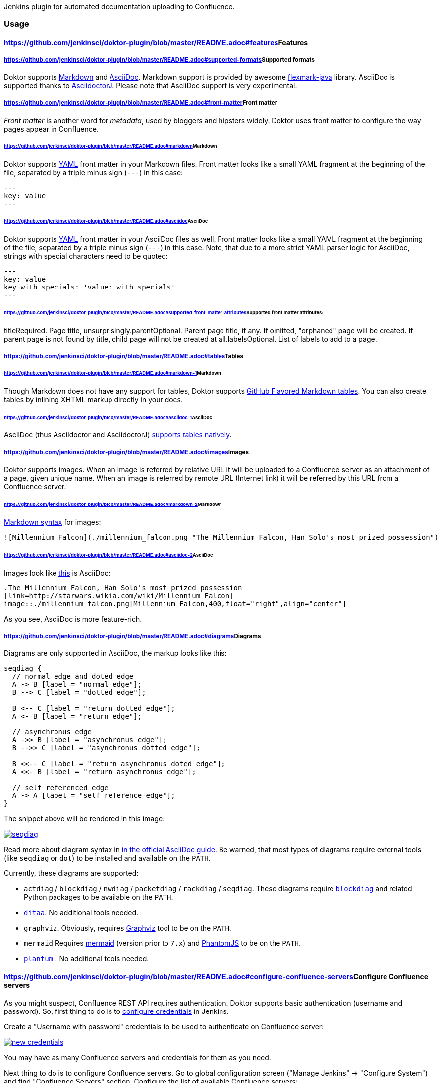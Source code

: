 [.conf-macro .output-inline]#Jenkins plugin for automated documentation
uploading to Confluence.#

[[DoktorPlugin-Usage]]
=== Usage

[[DoktorPlugin-Features]]
==== https://github.com/jenkinsci/doktor-plugin/blob/master/README.adoc#features[]Features

[[DoktorPlugin-Supportedformats]]
===== https://github.com/jenkinsci/doktor-plugin/blob/master/README.adoc#supported-formats[]Supported formats

Doktor
supports https://daringfireball.net/projects/markdown/syntax[Markdown] and http://asciidoc.org/[AsciiDoc].
Markdown support is provided by
awesome https://github.com/vsch/flexmark-java[flexmark-java] library.
AsciiDoc is supported thanks
to https://github.com/asciidoctor/asciidoctorj[AsciidoctorJ]. Please
note that AsciiDoc support is very experimental.

[[DoktorPlugin-Frontmatter]]
===== https://github.com/jenkinsci/doktor-plugin/blob/master/README.adoc#front-matter[]Front matter

_Front matter_ is another word for _metadata_, used by bloggers and
hipsters widely. Doktor uses front matter to configure the way pages
appear in Confluence.

[[DoktorPlugin-Markdown]]
====== https://github.com/jenkinsci/doktor-plugin/blob/master/README.adoc#markdown[]Markdown

Doktor supports http://www.yaml.org/[YAML] front matter in your Markdown
files. Front matter looks like a small YAML fragment at the beginning of
the file, separated by a triple minus sign (`+---+`) in this case:

....
---
key: value
---
....

[[DoktorPlugin-AsciiDoc]]
====== https://github.com/jenkinsci/doktor-plugin/blob/master/README.adoc#asciidoc[]AsciiDoc

Doktor supports http://www.yaml.org/[YAML] front matter in your AsciiDoc
files as well. Front matter looks like a small YAML fragment at the
beginning of the file, separated by a triple minus sign (`+---+`) in
this case. Note, that due to a more strict YAML parser logic for
AsciiDoc, strings with special characters need to be quoted:

....
---
key: value
key_with_specials: 'value: with specials'
---
....

[[DoktorPlugin-Supportedfrontmatterattributes:]]
====== https://github.com/jenkinsci/doktor-plugin/blob/master/README.adoc#supported-front-matter-attributes[]Supported front matter attributes:

titleRequired. Page title, unsurprisingly.parentOptional. Parent page
title, if any. If omitted, "orphaned" page will be created. If parent
page is not found by title, child page will not be created at
all.labelsOptional. List of labels to add to a page.

[[DoktorPlugin-Tables]]
===== https://github.com/jenkinsci/doktor-plugin/blob/master/README.adoc#tables[]Tables

[[DoktorPlugin-Markdown.1]]
====== https://github.com/jenkinsci/doktor-plugin/blob/master/README.adoc#markdown-1[]Markdown

Though Markdown does not have any support for tables, Doktor
supports https://help.github.com/articles/organizing-information-with-tables[GitHub
Flavored Markdown tables]. You can also create tables by inlining XHTML
markup directly in your docs.

[[DoktorPlugin-AsciiDoc.1]]
====== https://github.com/jenkinsci/doktor-plugin/blob/master/README.adoc#asciidoc-1[]AsciiDoc

AsciiDoc (thus Asciidoctor and
AsciidoctorJ) http://asciidoctor.org/docs/user-manual/#tables[supports
tables natively].

[[DoktorPlugin-Images]]
===== https://github.com/jenkinsci/doktor-plugin/blob/master/README.adoc#images[]Images

Doktor supports images. When an image is referred by relative URL it
will be uploaded to a Confluence server as an attachment of a page,
given unique name. When an image is referred by remote URL (Internet
link) it will be referred by this URL from a Confluence server.

[[DoktorPlugin-Markdown.2]]
====== https://github.com/jenkinsci/doktor-plugin/blob/master/README.adoc#markdown-2[]Markdown

https://daringfireball.net/projects/markdown/syntax#img[Markdown
syntax] for images:

....
![Millennium Falcon](./millennium_falcon.png "The Millennium Falcon, Han Solo's most prized possession")
....

[[DoktorPlugin-AsciiDoc.2]]
====== https://github.com/jenkinsci/doktor-plugin/blob/master/README.adoc#asciidoc-2[]AsciiDoc

Images look
like http://asciidoctor.org/docs/asciidoc-writers-guide/#images[this] is
AsciiDoc:

....
.The Millennium Falcon, Han Solo's most prized possession
[link=http://starwars.wikia.com/wiki/Millennium_Falcon]
image::./millennium_falcon.png[Millennium Falcon,400,float="right",align="center"]
....

As you see, AsciiDoc is more feature-rich.

[[DoktorPlugin-Diagrams]]
===== https://github.com/jenkinsci/doktor-plugin/blob/master/README.adoc#diagrams[]Diagrams

Diagrams are only supported in AsciiDoc, the markup looks like this:

....
seqdiag {
  // normal edge and doted edge
  A -> B [label = "normal edge"];
  B --> C [label = "dotted edge"];

  B <-- C [label = "return dotted edge"];
  A <- B [label = "return edge"];

  // asynchronus edge
  A ->> B [label = "asynchronus edge"];
  B -->> C [label = "asynchronus dotted edge"];

  B <<-- C [label = "return asynchronus doted edge"];
  A <<- B [label = "return asynchronus edge"];

  // self referenced edge
  A -> A [label = "self reference edge"];
}
....

The snippet above will be rendered in this image:

https://github.com/madhead/doktor/blob/master/.github/images/seqdiag.png[[.confluence-embedded-file-wrapper]#image:https://github.com/madhead/doktor/raw/master/.github/images/seqdiag.png[seqdiag]#]

Read more about diagram syntax
in http://asciidoctor.org/docs/asciidoctor-diagram[in the official
AsciiDoc guide]. Be warned, that most types of diagrams require external
tools (like `+seqdiag+` or `+dot+`) to be installed and available on
the `+PATH+`.

Currently, these diagrams are supported:

* `+actdiag+` / `+blockdiag+` / `+nwdiag+` / `+packetdiag+` / `+rackdiag+` / `+seqdiag+`.
These diagrams require http://blockdiag.com/[`+blockdiag+`] and related
Python packages to be available on the `+PATH+`.
* http://ditaa.sourceforge.net/[`+ditaa+`]. No additional tools needed.
* `+graphviz+`. Obviously,
requires http://www.graphviz.org/[Graphviz] tool to be on the `+PATH+`.
* `+mermaid+` Requires https://mermaidjs.github.io/[mermaid] (version
prior to `+7.x+`) and http://phantomjs.org/[PhantomJS] to be on
the `+PATH+`.
* http://plantuml.com/[`+plantuml+`] No additional tools needed.

[[DoktorPlugin-ConfigureConfluenceservers]]
==== https://github.com/jenkinsci/doktor-plugin/blob/master/README.adoc#configure-confluence-servers[]Configure Confluence servers

As you might suspect, Confluence REST API requires authentication.
Doktor supports basic authentication (username and password). So, first
thing to do is
to https://github.com/jenkinsci/credentials-plugin/blob/master/docs/user.adoc[configure
credentials] in Jenkins.

Create a "Username with password" credentials to be used to authenticate
on Confluence server:

https://github.com/madhead/doktor/blob/master/.github/images/new_credentials.png[[.confluence-embedded-file-wrapper]#image:https://github.com/madhead/doktor/raw/master/.github/images/new_credentials.png[new
credentials]#]

You may have as many Confluence servers and credentials for them as you
need.

Next thing to do is to configure Confluence servers. Go to global
configuration screen ("Manage Jenkins" → "Configure System") and find
"Confluence Servers" section. Configure the list of available Confluence
servers:

https://github.com/madhead/doktor/blob/master/.github/images/confluence_servers.png[[.confluence-embedded-file-wrapper]#image:https://github.com/madhead/doktor/raw/master/.github/images/confluence_servers.png[confluence
servers]#]

Now, when you have some Confluence servers to publish documentation to,
it’s time test this plugin! Yes, I’m using word
"test" https://github.com/madhead/doktor/issues/new[intentionally] here.

[[DoktorPlugin-Pipelinestep]]
==== https://github.com/jenkinsci/doktor-plugin/blob/master/README.adoc#pipeline-step[]Pipeline step

Using Doktor with https://jenkins.io/doc/book/pipeline[pipelines] is
very easy! Here is the full syntax of `+doktor+` step:

....
doktor
    server : 'Cantina', (1)
    markdownIncludePatterns: ['glob:**.md'], (2)
    markdownExcludePatterns: ['glob:README.md'], (3)
    asciidocIncludePatterns: ['glob:**.adoc', 'glob:**.asc'], (4)
    asciidocExcludePatterns: ['glob:LICENSE.adoc', 'glob:CONTRIBUTING.asc'] (5)
....

. One of the available Confluence servers
. List of Java
8 https://docs.oracle.com/javase/8/docs/api/java/nio/file/FileSystem.html#getPathMatcher-java.lang.String-[PathMatcher
specifications] for https://daringfireball.net/projects/markdown/syntax[Markdown] files
to include.
. List of Java
8 https://docs.oracle.com/javase/8/docs/api/java/nio/file/FileSystem.html#getPathMatcher-java.lang.String-[PathMatcher
specifications] for https://daringfireball.net/projects/markdown/syntax[Markdown] files
to exclude.
. List of Java
8 https://docs.oracle.com/javase/8/docs/api/java/nio/file/FileSystem.html#getPathMatcher-java.lang.String-[PathMatcher
specifications] for http://asciidoc.org/[AsciiDoc] files to include.
. List of Java
8 https://docs.oracle.com/javase/8/docs/api/java/nio/file/FileSystem.html#getPathMatcher-java.lang.String-[PathMatcher
specifications] for http://asciidoc.org/[AsciiDoc] files to exclude.

You can also try your luck with "Snippet Generator", available
at `+/pipeline-syntax+` path of your Jenkins installation.

[[DoktorPlugin-Classicbuilds]]
==== https://github.com/jenkinsci/doktor-plugin/blob/master/README.adoc#classic-builds[]Classic builds

Doktor plays nice with "classic" builds too!

https://github.com/madhead/doktor/blob/master/.github/images/freestyle_config.png[[.confluence-embedded-file-wrapper]#image:https://github.com/madhead/doktor/raw/master/.github/images/freestyle_config.png[freestyle
config]#]

Click those question icons on the right if you need any help.

[[DoktorPlugin-Limitations]]
=== https://github.com/jenkinsci/doktor-plugin/blob/master/README.adoc#limitations[]Limitations

Doktor recreates pages instead of updating them. Recreating pages has
some counterintuitive effects:

* Any modification will overridden on each Doktor run, obviously
* Page likes are not preserved
* Attachments are not preserved
* There is no support for extra Confluence markup, macroses and features
like comments

This may sound shocking to you, but let me explain.

Doktor’s idea is just uploading your documentation somewhere, making it
available to _read_ by everybody. Doktor is not about collaborative
editing - use VCS for that. It’s a unidirectional flow - from sources to
rendered documents - by design. I was inspired by
GitHub’s https://pages.github.com/[pages] and https://help.github.com/articles/about-github-wikis[wikis],
and I sincerely believe in this approach.

At the moment, Doktor supports only Confluence and may never support any
other services (unless my employer switches to another vendor).

[[DoktorPlugin-Developing]]
=== https://github.com/jenkinsci/doktor-plugin/blob/master/README.adoc#developing[]Developing

Doktor is built
with https://kotlinlang.org/[Kotlin], https://gradle.org/[Gradle] and
Love. Well, actually with hate to the workflows on my day-time job.

JPI artifact is produced
with https://github.com/jenkinsci/gradle-jpi-plugin[Gradle’s JPI
plugin]. Read its documentation to know more about supported features
and options.

Also, take a look
at https://github.com/SimpleFinance/jenkins-firebase-test-plugin[this
awesome Jenkins plugin], which is build with Gradle and Kotlin too!

[[DoktorPlugin-Building&running]]
==== https://github.com/jenkinsci/doktor-plugin/blob/master/README.adoc#building--running[]Building & running

Basically, `+./gradlew --rerun-tasks clean jpi server+` will spin up a
Jenkins with Doktor installed. `+--rerun-tasks+` is used to force clean
build every time because Gradle aggressively caches build outputs,
especially https://kotlinlang.org/docs/reference/kapt.html[Kotlin
annotation processing tool] results. Feel free to tweak CLI arguments,
assuming you know what you do.

Debug is supported as well:

....
GRADLE_OPTS="-agentlib:jdwp=transport=dt_socket,server=y,suspend=y,address=5005" ./gradlew --rerun-tasks clean jpi server
....

Omit `+server+` task if you just need a JPI file.

[[DoktorPlugin-Testingonremoteagents]]
==== https://github.com/jenkinsci/doktor-plugin/blob/master/README.adoc#testing-on-remote-agents[]Testing on remote agents

Once you may want to test how Doktor behaves on agents. The simplest way
to do that is to run an agent in Docker. There are two images for agents
available.

[[DoktorPlugin-jenkinsci/slave]]
===== https://github.com/jenkinsci/doktor-plugin/blob/master/README.adoc#jenkinscislave[]jenkinsci/slave

https://hub.docker.com/r/jenkinsci/slave[jenkinsci/slave] is an image
meant to be run by Jenkins to start a new agent. The configuration is
very simple:

https://github.com/madhead/doktor/blob/master/.github/images/slave.png[[.confluence-embedded-file-wrapper]#image:https://github.com/madhead/doktor/raw/master/.github/images/slave.png[slave]#]

When you’re running Jenkins via Gradle JPI plugin it will be run under
you user account, so either your user needs to be able to
execute `+sudo docker+` without password or you will need to type that
password in Gradle’s terminal session.

[[DoktorPlugin-jenkinsci/ssh-slave]]
===== https://github.com/jenkinsci/doktor-plugin/blob/master/README.adoc#jenkinscissh-slave[]jenkinsci/ssh-slave

https://hub.docker.com/r/jenkinsci/ssh-slave[jenkinsci/ssh-slave] is
another (better) option. It allows you manage agent container separately
and then attach it to Jenkins, thus eliminating the need to provide any
password or execute `+sudo docker+`. Container’s mounts and FS
modifications will be preserved between Jenkins restarts.

First, you need to have an SSH key pair that will be used to connect to
the agent. Looks like only RSA keys are supported (public key must start
with `+ssh-+` prefix).
Either https://help.github.com/articles/generating-a-new-ssh-key-and-adding-it-to-the-ssh-agent[create
a new one], or use the existing.

Then,
install https://wiki.jenkins.io/display/JENKINS/SSH+Slaves+plugin[SSH
Slaves plugin] on the master.

Create new "SSH Username with private key" credentials:

https://github.com/madhead/doktor/blob/master/.github/images/ssh_slave_credentials.png[[.confluence-embedded-file-wrapper]#image:https://github.com/madhead/doktor/raw/master/.github/images/ssh_slave_credentials.png[ssh
slave credentials]#]

You can paste private key directly here or use one of the defaults
(`+~/.ssh/id_ecdsa+`, `+~/.ssh/id_rsa+`, `+~/.ssh/id_dsa+`, `+~/.ssh/identity+`).

Next, start agent container by
executing `+docker run --detach --name jenkins-slave jenkinsci/ssh-slave "$(cat ~/.ssh/jenkins.pub)"+` (assuming
that `+~/.ssh/jenkins.pub+` is a public key corresponding to the private
key from previous step).

Finally, create new agent with a configuration like this:

https://github.com/madhead/doktor/blob/master/.github/images/ssh_slave.png[[.confluence-embedded-file-wrapper]#image:https://github.com/madhead/doktor/raw/master/.github/images/ssh_slave.png[ssh
slave]#]

`+172.17.0.2+` here is the IP of a Docker contaner from the previous
step, https://stackoverflow.com/a/20686101/750510[found
in `+docker inspect+` output]. You could also run the container exposing
the ports (e.g. `+-p 2222:22+`) and then use `+localhost+` as host
and `+2222+` as port.

[[DoktorPlugin-TestingConfluenceintegration]]
==== https://github.com/jenkinsci/doktor-plugin/blob/master/README.adoc#testing-confluence-integration[]Testing Confluence integration

You’ll need to refer to Confluence REST
API. https://docs.atlassian.com/confluence/REST/latest[Here] is the
link. https://developer.atlassian.com/confdev/confluence-server-rest-api/confluence-rest-api-examples[Samples] are
also available.

[[DoktorPlugin-Cloud]]
===== https://github.com/jenkinsci/doktor-plugin/blob/master/README.adoc#cloud[]Cloud

Probably, the easiest (and CPU / RAM saving) way to run Confluence is to
run it in the cloud (AWS EC2, DigitalOcean, …). Though, it will cost you
some money.

There is
an https://github.com/jenkinsci/doktor-plugin/blob/master/.ansible/confluence.yml[Ansible
script] in this repo to automate Confluence installation. It assumes
that you already have a running instance that
meets https://confluence.atlassian.com/doc/system-requirements-126517514.html[Confluence’s
minimal system requirements]. Read your cloud provider’s documentation
to know how to create and manageVMs.

When you have a VM, just follow these steps to install Confluence
Server:

. Create inventory file (`+.ansible/inventory+`) with a content like
this:
+
....
[confluence]
your.confluence.host
....
+
You might want to add additional parameters. For example, a set of
parameters for Ubuntu 16.04 EC2 instance:
+
....
[confluence]
your.confluence.host ansible_user=ubuntu ansible_ssh_private_key_file=~/.ssh/confluence.pem ansible_python_interpreter=/usr/bin/python3
....
+
Or you can just
use http://docs.ansible.com/ansible/latest/intro_dynamic_inventory.html[dynamic
inventories].
. Install required roles from https://galaxy.ansible.com/[Ansible
Galaxy]: `+sudo ansible-galaxy install -r requirements.yml --force+`.
. After the inventory is configured, just run `+./confluence.yml+` from
the `+.ansible+` directory.
. Go to `+http://your.confluence.host/+` (if the DNS and IPs are set)
and configure the instance. Note, that you will need a license key
(trial works for 90 days).

[[DoktorPlugin-Docker]]
===== https://github.com/jenkinsci/doktor-plugin/blob/master/README.adoc#docker[]Docker

You can run Confluence locally as well. The easiest way here
is https://www.docker.com/[Docker] (Windows uses should appreciate the
joke).

Running Confluence is as simple as:

....
docker volume create --name confluence-data
docker run --detach --volume confluence-data:/var/atlassian/application-data/confluence --name confluence --publish-all atlassian/confluence-server:latest
....

You might want to add
some https://docs.docker.com/engine/reference/run[additional options] or
tweak the existing ones.

Note, that you will need a license key (trial works for 90 days).
